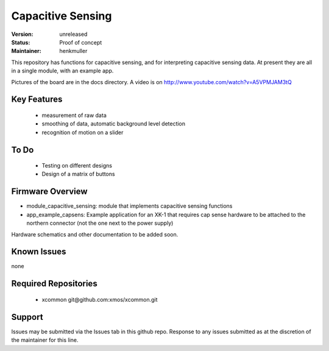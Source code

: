 Capacitive Sensing
..................

:Version: 
  unreleased

:Status:
  Proof of concept

:Maintainer:
  henkmuller



This repository has functions for capacitive sensing, and for interpreting
capacitive sensing data. At present they are all in a single module, with
an example app.

Pictures of the board are in the docs directory.
A video is on http://www.youtube.com/watch?v=A5VPMJAM3tQ



Key Features
============

   * measurement of raw data
   * smoothing of data, automatic background level detection
   * recognition of motion on a slider

To Do
=====

   * Testing on different designs
   * Design of a matrix of buttons

Firmware Overview
=================

* module_capacitive_sensing: module that implements capacitive sensing functions

* app_example_capsens: Example application for an XK-1 that requires cap
  sense hardware to be attached to the northern connector (not the one next
  to the power supply)

Hardware schematics and other documentation to be added soon.

Known Issues
============

none

Required Repositories
=====================

   * xcommon git\@github.com:xmos/xcommon.git

Support
=======

Issues may be submitted via the Issues tab in this github repo. Response to any issues submitted as at the discretion of the maintainer for this line.


